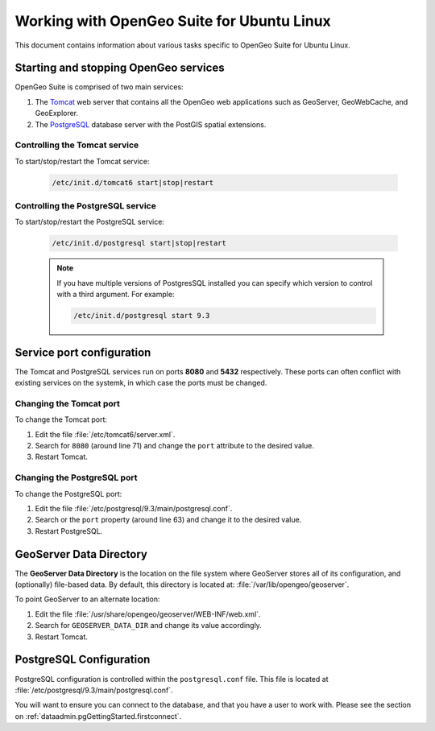 .. _intro.installation.ubuntu.misc:

Working with OpenGeo Suite for Ubuntu Linux
===========================================

This document contains information about various tasks specific to OpenGeo Suite for Ubuntu Linux.

Starting and stopping OpenGeo services
--------------------------------------

OpenGeo Suite is comprised of two main services:

#. The `Tomcat <http://tomcat.apache.org/>`_ web server that contains all the OpenGeo web applications such as GeoServer, GeoWebCache, and GeoExplorer. 

#. The `PostgreSQL <http://www.postgresql.org/>`_ database server with the PostGIS spatial extensions. 

Controlling the Tomcat service
^^^^^^^^^^^^^^^^^^^^^^^^^^^^^^

To start/stop/restart the Tomcat service:

  .. code-block:: bash
 
     /etc/init.d/tomcat6 start|stop|restart

Controlling the PostgreSQL service
^^^^^^^^^^^^^^^^^^^^^^^^^^^^^^^^^^

To start/stop/restart the PostgreSQL service:

  .. code-block:: bash
 
     /etc/init.d/postgresql start|stop|restart

  .. note:: If you have multiple versions of PostgresSQL installed you can specify which version to control with a third argument. For example:

     .. code-block:: bash

         /etc/init.d/postgresql start 9.3 


Service port configuration
--------------------------

The Tomcat and PostgreSQL services run on ports **8080** and **5432** respectively. These ports can often conflict with existing services on the systemk, in which case the ports must be changed. 

Changing the Tomcat port
^^^^^^^^^^^^^^^^^^^^^^^^

To change the Tomcat port:

#. Edit the file :file:`/etc/tomcat6/server.xml`. 

#. Search for ``8080`` (around line 71) and change the ``port`` attribute to the desired value.

#. Restart Tomcat. 

Changing the PostgreSQL port
^^^^^^^^^^^^^^^^^^^^^^^^^^^^

To change the PostgreSQL port:

#. Edit the file :file:`/etc/postgresql/9.3/main/postgresql.conf`.

#. Search or the ``port`` property (around line 63) and change it to the desired value.

#. Restart PostgreSQL.

GeoServer Data Directory
------------------------

The **GeoServer Data Directory** is the location on the file system where GeoServer stores all of its configuration, and (optionally) file-based data. By default, this directory is located at: :file:`/var/lib/opengeo/geoserver`. 

To point GeoServer to an alternate location:

#. Edit the file :file:`/usr/share/opengeo/geoserver/WEB-INF/web.xml`.

#. Search for ``GEOSERVER_DATA_DIR`` and change its value accordingly.

#. Restart Tomcat.

.. _intro.installation.ubuntu.misc.pgconfig:

PostgreSQL Configuration
------------------------

PostgreSQL configuration is controlled within the ``postgresql.conf`` file. This file is located at :file:`/etc/postgresql/9.3/main/postgresql.conf`. 

You will want to ensure you can connect to the database, and that you have a user to 
work with. Please see the section on :ref:`dataadmin.pgGettingStarted.firstconnect`.

